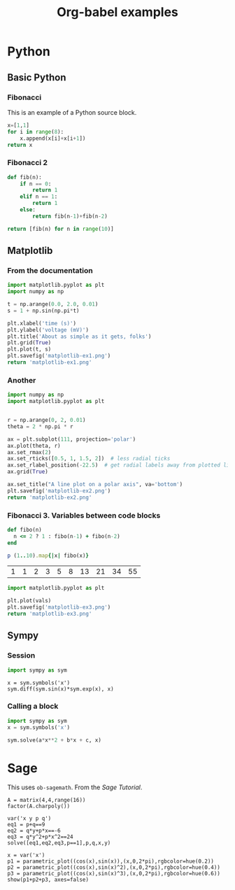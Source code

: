 #+title: Org-babel examples

#+latex_header: \usepackage{listings}

* Python

** Basic Python

*** Fibonacci

    This is an example of a Python source block.

    #+begin_src python
x=[1,1]
for i in range(8):
    x.append(x[i]+x[i+1])
return x
    #+end_src

*** Fibonacci 2

    #+begin_src python
def fib(n):
    if n == 0:
        return 1
    elif n == 1:
        return 1
    else:
        return fib(n-1)+fib(n-2)

return [fib(n) for n in range(10)]
    #+end_src


** Matplotlib

*** From the documentation

    #+begin_src python :results file
import matplotlib.pyplot as plt
import numpy as np

t = np.arange(0.0, 2.0, 0.01)
s = 1 + np.sin(np.pi*t)

plt.xlabel('time (s)')
plt.ylabel('voltage (mV)')
plt.title('About as simple as it gets, folks')
plt.grid(True)
plt.plot(t, s)
plt.savefig('matplotlib-ex1.png')
return 'matplotlib-ex1.png'
    #+end_src

    #+RESULTS:
    [[file:matplotlib-ex1.png]]

*** Another

    #+begin_src python :results file
import numpy as np
import matplotlib.pyplot as plt


r = np.arange(0, 2, 0.01)
theta = 2 * np.pi * r

ax = plt.subplot(111, projection='polar')
ax.plot(theta, r)
ax.set_rmax(2)
ax.set_rticks([0.5, 1, 1.5, 2])  # less radial ticks
ax.set_rlabel_position(-22.5)  # get radial labels away from plotted line
ax.grid(True)

ax.set_title("A line plot on a polar axis", va='bottom')
plt.savefig('matplotlib-ex2.png')
return 'matplotlib-ex2.png'
    #+end_src

*** Fibonacci 3. Variables between code blocks

    #+name: fibonacci
    #+begin_src ruby
def fibo(n)
  n <= 2 ? 1 : fibo(n-1) + fibo(n-2)
end

p (1..10).map{|x| fibo(x)}
    #+end_src

    #+RESULTS: fibonacci
    | 1 | 1 | 2 | 3 | 5 | 8 | 13 | 21 | 34 | 55 |

    #+begin_src python :var vals=fibonacci :results file
import matplotlib.pyplot as plt

plt.plot(vals)
plt.savefig('matplotlib-ex3.png')
return 'matplotlib-ex3.png'
    #+end_src

    #+RESULTS:
    [[file:matplotlib-ex3.png]]


** Sympy

*** Session

    #+begin_src python :session
import sympy as sym
    #+end_src

    #+begin_src python :session 
x = sym.symbols('x')
sym.diff(sym.sin(x)*sym.exp(x), x)
    #+end_src
    
*** Calling a block

    #+name: quadratic
    #+begin_src python :session :results raw :var a=1 b=2 c=1
import sympy as sym
x = sym.symbols('x')

sym.solve(a*x**2 + b*x + c, x)
    #+end_src

    #+call: quadratic(a=1, b=2, c=2)


* Sage

  This uses =ob-sagemath=. From the /Sage Tutorial/.

  #+begin_src sage
A = matrix(4,4,range(16))
factor(A.charpoly())
  #+end_src

  #+begin_src sage
var('x y p q')
eq1 = p+q==9
eq2 = q*y+p*x==-6
eq3 = q*y^2+p*x^2==24
solve([eq1,eq2,eq3,p==1],p,q,x,y)
  #+end_src

  #+begin_src sage :results file
x = var('x')
p1 = parametric_plot((cos(x),sin(x)),(x,0,2*pi),rgbcolor=hue(0.2))
p2 = parametric_plot((cos(x),sin(x)^2),(x,0,2*pi),rgbcolor=hue(0.4))
p3 = parametric_plot((cos(x),sin(x)^3),(x,0,2*pi),rgbcolor=hue(0.6))
show(p1+p2+p3, axes=false)
  #+end_src


* COMMENT Local Variables

# Local Variables:
# org-confirm-babel-evaluate: nil
# End:

